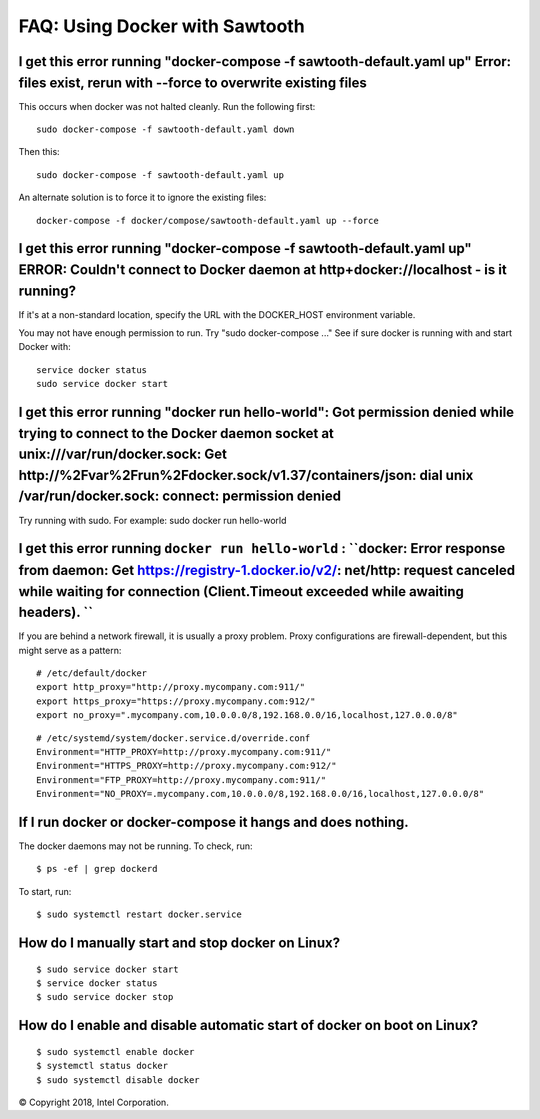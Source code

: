 FAQ: Using Docker with Sawtooth
====================

I get this error running "docker-compose -f sawtooth-default.yaml up" Error: files exist, rerun with --force to overwrite existing files
-------------------

This occurs when docker was not halted cleanly.  Run the following first:

::

    sudo docker-compose -f sawtooth-default.yaml down

Then this:

::

    sudo docker-compose -f sawtooth-default.yaml up

An alternate solution is to force it to ignore the existing files:

::

    docker-compose -f docker/compose/sawtooth-default.yaml up --force

I get this error running "docker-compose -f sawtooth-default.yaml up" ERROR: Couldn't connect to Docker daemon at http+docker://localhost - is it running?
-------------------
If it's at a non-standard location, specify the URL with the DOCKER_HOST environment variable.

You may not have enough permission to run. Try "sudo docker-compose ..."
See if sure docker is running with and start Docker with:

::

    service docker status
    sudo service docker start

I get this error running "docker run hello-world": Got permission denied while trying to connect to the Docker daemon socket at unix:///var/run/docker.sock: Get http://%2Fvar%2Frun%2Fdocker.sock/v1.37/containers/json: dial unix /var/run/docker.sock: connect: permission denied
-------------------

Try running with sudo.  For example: sudo docker run hello-world

I get this error running ``docker run hello-world`` : ``docker: Error response from daemon: Get https://registry-1.docker.io/v2/: net/http: request canceled while waiting for connection (Client.Timeout exceeded while awaiting headers). ``
-------------------

If you are behind a network firewall, it is usually a proxy problem.
Proxy configurations are firewall-dependent, but this might serve as a pattern:


::

    # /etc/default/docker
    export http_proxy="http://proxy.mycompany.com:911/"
    export https_proxy="https://proxy.mycompany.com:912/"
    export no_proxy=".mycompany.com,10.0.0.0/8,192.168.0.0/16,localhost,127.0.0.0/8"


::

    # /etc/systemd/system/docker.service.d/override.conf
    Environment="HTTP_PROXY=http://proxy.mycompany.com:911/"
    Environment="HTTPS_PROXY=http://proxy.mycompany.com:912/"
    Environment="FTP_PROXY=http://proxy.mycompany.com:911/"
    Environment="NO_PROXY=.mycompany.com,10.0.0.0/8,192.168.0.0/16,localhost,127.0.0.0/8"


If I run docker or docker-compose it hangs and does nothing.
-------------------

The docker daemons may not be running.  To check, run:

::

     $ ps -ef | grep dockerd

To start, run:

::

    $ sudo systemctl restart docker.service

How do I manually start and stop docker on Linux?
-------------------
::

    $ sudo service docker start
    $ service docker status
    $ sudo service docker stop

How do I enable and disable automatic start of docker on boot on Linux?
-------------------
::

    $ sudo systemctl enable docker
    $ systemctl status docker
    $ sudo systemctl disable docker

© Copyright 2018, Intel Corporation.
